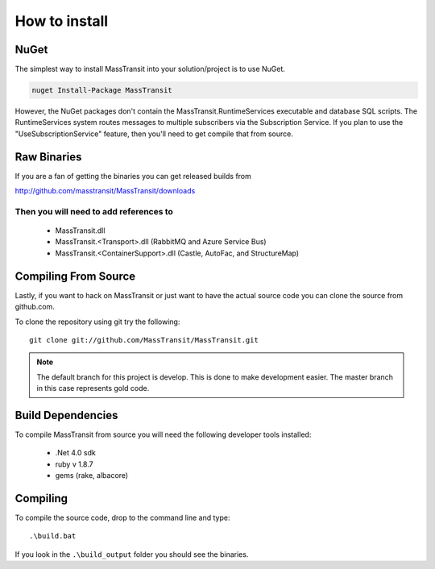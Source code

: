 How to install
""""""""""""""

NuGet
'''''

The simplest way to install MassTransit into your solution/project is to use
NuGet.

.. sourcecode:: powershell

    nuget Install-Package MassTransit

However, the NuGet packages don't contain the MassTransit.RuntimeServices executable and database SQL scripts.  The RuntimeServices system routes messages to multiple subscribers via the Subscription Service.  If you plan to use the "UseSubscriptionService" feature, then you'll need to get compile that from source.

Raw Binaries
''''''''''''

If you are a fan of getting the binaries you can get released builds from

http://github.com/masstransit/MassTransit/downloads

Then you will need to add references to
=======================================

 * MassTransit.dll
 * MassTransit.<Transport>.dll (RabbitMQ and Azure Service Bus)
 * MassTransit.<ContainerSupport>.dll (Castle, AutoFac, and StructureMap)


Compiling From Source
'''''''''''''''''''''

Lastly, if you want to hack on MassTransit or just want to have the actual source
code you can clone the source from github.com.

To clone the repository using git try the following::

    git clone git://github.com/MassTransit/MassTransit.git


.. note::

    The default branch for this project is develop. This is done to
    make development easier. The master branch in this case represents
    gold code.


Build Dependencies
''''''''''''''''''

To compile MassTransit from source you will need the following developer tools
installed:

 * .Net 4.0 sdk
 * ruby v 1.8.7
 * gems (rake, albacore)

Compiling
'''''''''

To compile the source code, drop to the command line and type::

    .\build.bat

If you look in the ``.\build_output`` folder you should see the binaries.

